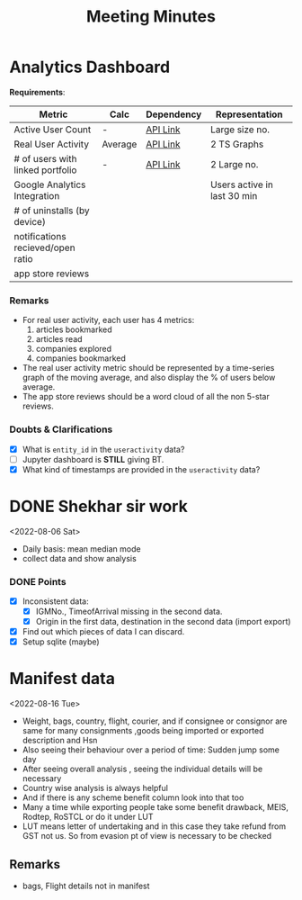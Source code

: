 #+TITLE: Meeting Minutes
* Analytics Dashboard

*Requirements*:
|-----------------------------------+---------+------------+-----------------------------|
| *Metric*                            | *Calc*    | *Dependency* | *Representation*              |
|-----------------------------------+---------+------------+-----------------------------|
| Active User Count                 | -       | [[https://api-v2.onfinance.in/admin/usercount][API Link]]   | Large size no.              |
|-----------------------------------+---------+------------+-----------------------------|
| Real User Activity                | Average | [[https://api-v2.onfinance.in/admin/useractivity][API Link]]   | 2 TS Graphs                 |
|-----------------------------------+---------+------------+-----------------------------|
| # of users with linked portfolio  | -       | [[https://api-v2.onfinance.in/admin/userportfolio][API Link]]   | 2 Large no.                 |
| Google Analytics Integration      |         |            | Users active in last 30 min |
|-----------------------------------+---------+------------+-----------------------------|
| # of uninstalls (by device)       |         |            |                             |
| notifications recieved/open ratio |         |            |                             |
|-----------------------------------+---------+------------+-----------------------------|
| app store reviews                 |         |            |                             |
|-----------------------------------+---------+------------+-----------------------------|

*** Remarks
- For real user activity, each user has 4 metrics:
  1. articles bookmarked
  2. articles read
  3. companies explored
  4. companies bookmarked
- The real user activity metric should be represented by a time-series graph of the moving average, and also display the % of users below average.
- The app store reviews should be a word cloud of all the non 5-star reviews.

*** Doubts & Clarifications
- [X] What is =entity_id= in the =useractivity= data?
- [ ] Jupyter dashboard is *STILL* giving BT.
- [X] What kind of timestamps are provided in the =useractivity= data?
* DONE Shekhar sir work
<2022-08-06 Sat>

- Daily basis: mean median mode
- collect data and show analysis
*** DONE Points
- [X] Inconsistent data:
  - [X] IGMNo., TimeofArrival missing in the second data.
  - [X] Origin in the first data, destination in the second data (import export)
- [X] Find out which pieces of data I can discard.
- [X] Setup sqlite (maybe)
* Manifest data
<2022-08-16 Tue>

- Weight, bags, country, flight, courier, and if consignee or consignor are same for many consignments ,goods being imported or exported description and Hsn
- Also seeing their behaviour over a period of time: Sudden jump some day
- After seeing overall analysis , seeing the individual details will be necessary
- Country wise analysis is always helpful
- And if there is any scheme benefit column look into that too
- Many a time while exporting people take some benefit drawback, MEIS, Rodtep, RoSTCL or do it under LUT
- LUT means letter of undertaking and in this case they take refund from GST not us. So from evasion pt of view is necessary to be checked

** Remarks
- bags, Flight details not in manifest

